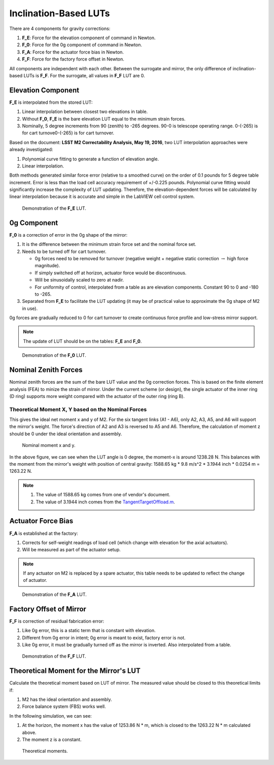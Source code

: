 .. _Inclination_Based_LUTs:

######################
Inclination-Based LUTs
######################

There are 4 components for gravity corrections:

1. **F_E**: Force for the elevation component of command in Newton.
2. **F_0**: Force for the 0g component of command in Newton.
3. **F_A**: Force for the actuator force bias in Newton.
4. **F_F**: Force for the factory force offset in Newton.

All components are independent with each other.
Between the surrogate and mirror, the only difference of inclination-based LUTs is **F_F**.
For the surrogate, all values in **F_F** LUT are 0.

.. _lut_gravity_elevation_component:

Elevation Component
===================

**F_E** is interpolated from the stored LUT:

1. Linear interpolation between closest two elevations in table.
2. Without **F_0**, **F_E** is the bare elevation LUT equal to the minimum strain forces.
3. Nominally, 5 degree increments from 90 (zenith) to -265 degrees. 90-0 is telescope operating range. 0-(-265) is for cart turnove0-(-265) is for cart turnover.

Based on the document: **LSST M2 Correctability Analysis, May 19, 2016**, two LUT interpolation approaches were already investigated:

1. Polynomial curve fitting to generate a function of elevation angle.
2. Linear interpolation.

Both methods generated similar force error (relative to a smoothed curve) on the order of 0.1 pounds for 5 degree table increment.
Error is less than the load cell accuracy requirement of +/-0.225 pounds.
Polynomial curve fitting would significantly increase the complexity of LUT updating.
Therefore, the elevation-dependent forces will be calculated by linear interpolation because it is accurate and simple in the LabVIEW cell control system.

.. figure:: ../figure/lut_f_e.png
  :width: 500

  Demonstration of the **F_E** LUT.

.. _lut_gravity_0g_component:

0g Component
============

**F_0** is a correction of error in the 0g shape of the mirror:

1. It is the difference between the minimum strain force set and the nominal force set.
2. Needs to be turned off for cart turnover.

   - 0g forces need to be removed for turnover (negative weight + negative static correction :math:`\rightarrow` high force magnitude).
   - If simply switched off at horizon, actuator force would be discontinuous.
   - Will be sinusoidally scaled to zero at nadir.
   - For uniformity of control, interpolated from a table as are elevation components. Constant 90 to 0 and -180 to -265.

3. Separated from **F_E** to facilitate the LUT updating (it may be of practical value to approximate the 0g shape of M2 in use).

0g forces are gradually reduced to 0 for cart turnover to create continuous force profile and low-stress mirror support.

.. note::
    The update of LUT should be on the tables: **F_E** and **F_0**.

.. figure:: ../figure/lut_f_0.png
  :width: 500

  Demonstration of the **F_0** LUT.

.. _lut_gravity_nominal_zenith_forces:

Nominal Zenith Forces
=====================

Nominal zenith forces are the sum of the bare LUT value and the 0g correction forces.
This is based on the finite element analysis (FEA) to minize the strain of mirror.
Under the current scheme (or design), the single actuator of the inner ring (D ring) supports more weight compared with the actuator of the outer ring (ring B).

.. _lut_gravity_theoretical_moment_xy:

Theoretical Moment X, Y based on the Nominal Forces
---------------------------------------------------

This gives the ideal net moment x and y of M2.
For the six tangent links (A1 - A6), only A2, A3, A5, and A6 will support the mirror's weight.
The force's direction of A2 and A3 is reversed to A5 and A6.
Therefore, the calculation of moment z should be 0 under the ideal orientation and assembly.

.. figure:: ../figure/nominal_moment_xy.png
  :width: 500

  Nominal moment x and y.

In the above figure, we can see when the LUT angle is 0 degree, the moment-x is around 1238.28 N.
This balances with the moment from the mirror's weight with position of central gravity: 1588.65 kg * 9.8 m/s^2 * 3.1944 inch * 0.0254 m = 1263.22 N.

.. note::
   1. The value of 1588.65 kg comes from one of vendor's document.
   2. The value of 3.1944 inch comes from the `TangentTargetOffload.m <https://github.com/lsst-ts/ts_mtm2_matlab_tools/blob/develop/Tools/TangentTargetOffload.m>`_.

.. _lut_gravity_actuator_force_bias:

Actuator Force Bias
===================

**F_A** is established at the factory:

1. Corrects for self-weight readings of load cell (which change with elevation for the axial actuators).
2. Will be measured as part of the actuator setup.

.. note::
   If any actuator on M2 is replaced by a spare actuator, this table needs to be updated to reflect the change of actuator.

.. figure:: ../figure/lut_f_a.png
  :width: 500

  Demonstration of the **F_A** LUT.

.. _lut_gravity_factory_offset:

Factory Offset of Mirror
========================

**F_F** is correction of residual fabrication error:

1. Like 0g error, this is a static term that is constant with elevation.
2. Different from 0g error in intent; 0g error is meant to exist, factory error is not.
3. Like 0g error, it must be gradually turned off as the mirror is inverted. Also interpolated from a table.

.. figure:: ../figure/lut_f_f.png
  :width: 500

  Demonstration of the **F_F** LUT.

.. _lut_gravity_theoretical_moment_lut:

Theoretical Moment for the Mirror's LUT
=======================================

Calculate the theoretical moment based on LUT of mirror.
The measured value should be closed to this theoretical limits if:

1. M2 has the ideal orientation and assembly.
2. Force balance system (FBS) works well.

In the following simulation, we can see:

1. At the horizon, the moment x has the value of 1253.86 N * m, which is closed to the 1263.22 N * m calculated above.
2. The moment z is a constant.

.. figure:: ../figure/moment_all.png
  :width: 500

  Theoretical moments.
